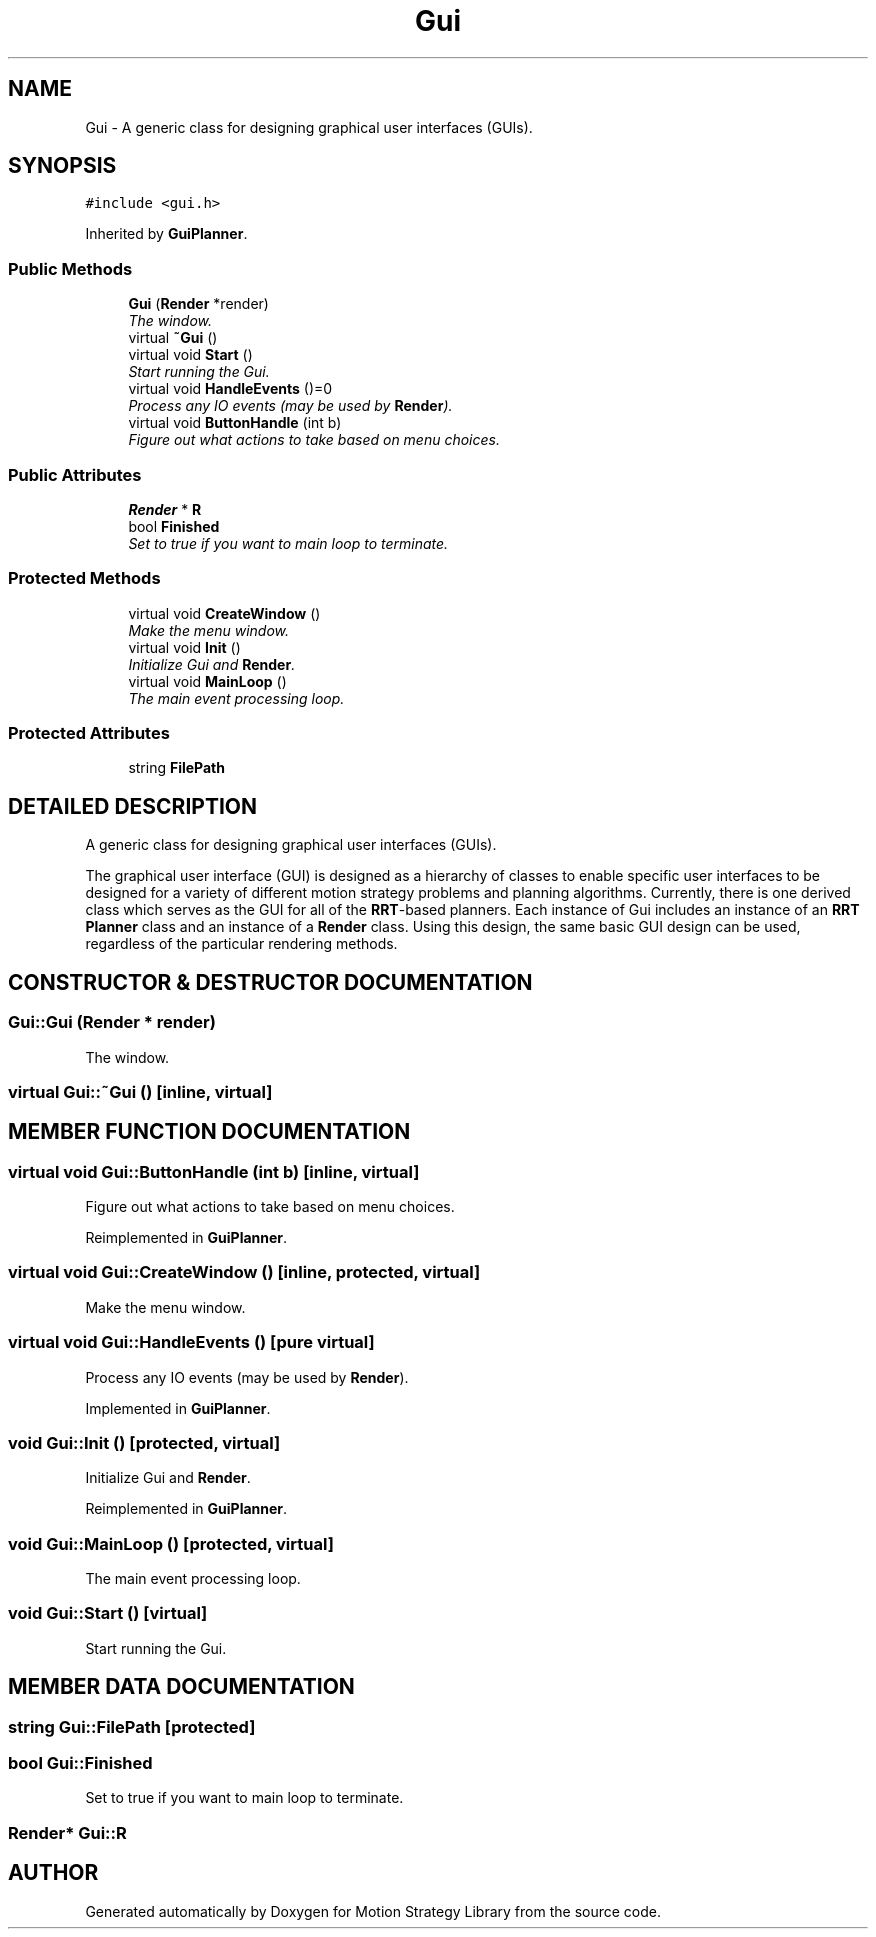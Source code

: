 .TH "Gui" 3 "24 Jul 2003" "Motion Strategy Library" \" -*- nroff -*-
.ad l
.nh
.SH NAME
Gui \- A generic class for designing graphical user interfaces (GUIs). 
.SH SYNOPSIS
.br
.PP
\fC#include <gui.h>\fP
.PP
Inherited by \fBGuiPlanner\fP.
.PP
.SS "Public Methods"

.in +1c
.ti -1c
.RI "\fBGui\fP (\fBRender\fP *render)"
.br
.RI "\fIThe window.\fP"
.ti -1c
.RI "virtual \fB~Gui\fP ()"
.br
.ti -1c
.RI "virtual void \fBStart\fP ()"
.br
.RI "\fIStart running the Gui.\fP"
.ti -1c
.RI "virtual void \fBHandleEvents\fP ()=0"
.br
.RI "\fIProcess any IO events (may be used by \fBRender\fP).\fP"
.ti -1c
.RI "virtual void \fBButtonHandle\fP (int b)"
.br
.RI "\fIFigure out what actions to take based on menu choices.\fP"
.in -1c
.SS "Public Attributes"

.in +1c
.ti -1c
.RI "\fBRender\fP * \fBR\fP"
.br
.ti -1c
.RI "bool \fBFinished\fP"
.br
.RI "\fISet to true if you want to main loop to terminate.\fP"
.in -1c
.SS "Protected Methods"

.in +1c
.ti -1c
.RI "virtual void \fBCreateWindow\fP ()"
.br
.RI "\fIMake the menu window.\fP"
.ti -1c
.RI "virtual void \fBInit\fP ()"
.br
.RI "\fIInitialize Gui and \fBRender\fP.\fP"
.ti -1c
.RI "virtual void \fBMainLoop\fP ()"
.br
.RI "\fIThe main event processing loop.\fP"
.in -1c
.SS "Protected Attributes"

.in +1c
.ti -1c
.RI "string \fBFilePath\fP"
.br
.in -1c
.SH "DETAILED DESCRIPTION"
.PP 
A generic class for designing graphical user interfaces (GUIs).
.PP
The graphical user interface (GUI) is designed as a hierarchy of classes to enable specific user interfaces to be designed for a variety of different motion strategy problems and planning algorithms. Currently, there is one derived class which serves as the GUI for all of the \fBRRT\fP-based planners. Each instance of Gui includes an instance of an \fBRRT\fP \fBPlanner\fP class and an instance of a \fBRender\fP class. Using this design, the same basic GUI design can be used, regardless of the particular rendering methods. 
.PP
.SH "CONSTRUCTOR & DESTRUCTOR DOCUMENTATION"
.PP 
.SS "Gui::Gui (\fBRender\fP * render)"
.PP
The window.
.PP
.SS "virtual Gui::~Gui ()\fC [inline, virtual]\fP"
.PP
.SH "MEMBER FUNCTION DOCUMENTATION"
.PP 
.SS "virtual void Gui::ButtonHandle (int b)\fC [inline, virtual]\fP"
.PP
Figure out what actions to take based on menu choices.
.PP
Reimplemented in \fBGuiPlanner\fP.
.SS "virtual void Gui::CreateWindow ()\fC [inline, protected, virtual]\fP"
.PP
Make the menu window.
.PP
.SS "virtual void Gui::HandleEvents ()\fC [pure virtual]\fP"
.PP
Process any IO events (may be used by \fBRender\fP).
.PP
Implemented in \fBGuiPlanner\fP.
.SS "void Gui::Init ()\fC [protected, virtual]\fP"
.PP
Initialize Gui and \fBRender\fP.
.PP
Reimplemented in \fBGuiPlanner\fP.
.SS "void Gui::MainLoop ()\fC [protected, virtual]\fP"
.PP
The main event processing loop.
.PP
.SS "void Gui::Start ()\fC [virtual]\fP"
.PP
Start running the Gui.
.PP
.SH "MEMBER DATA DOCUMENTATION"
.PP 
.SS "string Gui::FilePath\fC [protected]\fP"
.PP
.SS "bool Gui::Finished"
.PP
Set to true if you want to main loop to terminate.
.PP
.SS "\fBRender\fP* Gui::R"
.PP


.SH "AUTHOR"
.PP 
Generated automatically by Doxygen for Motion Strategy Library from the source code.
